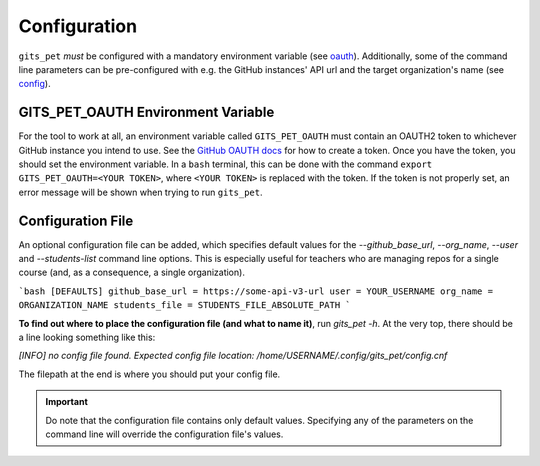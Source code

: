 .. _configuration:

Configuration
*************
``gits_pet`` *must* be configured with a mandatory environment variable (see
oauth_). Additionally, some of the command line parameters can be
pre-configured with e.g. the GitHub instances' API url and the target
organization's name (see `config`_).

.. _oauth:

GITS_PET_OAUTH Environment Variable
===================================

For the tool to work at all, an environment variable called ``GITS_PET_OAUTH``
must contain an OAUTH2 token to whichever GitHub instance you intend to use.
See the `GitHub OAUTH docs`_ for how to create a token. Once you have the
token, you should set the environment variable. In a ``bash`` terminal,
this can be done with the command ``export GITS_PET_OAUTH=<YOUR TOKEN>``,
where ``<YOUR TOKEN>`` is replaced with the token. If the token is not
properly set, an error message will be shown when trying to run ``gits_pet``.

.. _config:

Configuration File
==================

An optional configuration file can be added, which specifies default values for
the `--github_base_url`, `--org_name`, `--user` and `--students-list` command
line options. This is especially useful for teachers who are managing repos for
a single course (and, as a consequence, a single organization).

```bash
[DEFAULTS]
github_base_url = https://some-api-v3-url
user = YOUR_USERNAME
org_name = ORGANIZATION_NAME
students_file = STUDENTS_FILE_ABSOLUTE_PATH
```

**To find out where to place the configuration file (and what to name it)**,
run `gits_pet -h`. At the very top, there should be a line looking something
like this:

`[INFO] no config file found. Expected config file location: /home/USERNAME/.config/gits_pet/config.cnf`

The filepath at the end is where you should put your config file.

.. important::

    Do note that the configuration file contains only default values. Specifying
    any of the parameters on the command line will override the configuration
    file's values.

.. _`GitHub OAUTH docs`: https://help.github.com/articles/creating-a-personal-access-token-for-the-command-line/
